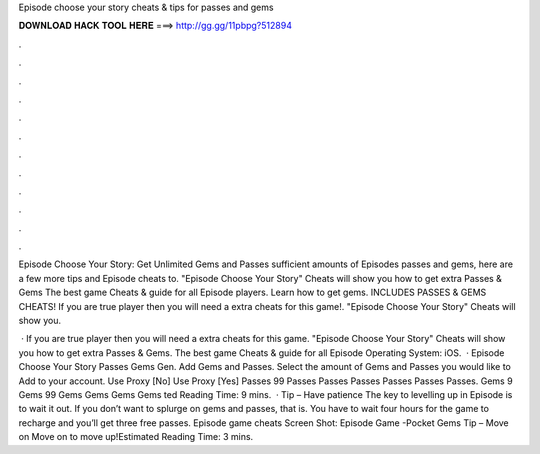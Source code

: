 Episode choose your story cheats & tips for passes and gems



𝐃𝐎𝐖𝐍𝐋𝐎𝐀𝐃 𝐇𝐀𝐂𝐊 𝐓𝐎𝐎𝐋 𝐇𝐄𝐑𝐄 ===> http://gg.gg/11pbpg?512894



.



.



.



.



.



.



.



.



.



.



.



.

Episode Choose Your Story: Get Unlimited Gems and Passes sufficient amounts of Episodes passes and gems, here are a few more tips and Episode cheats to. "Episode Choose Your Story" Cheats will show you how to get extra Passes & Gems The best game Cheats & guide for all Episode players. Learn how to get gems. INCLUDES PASSES & GEMS CHEATS! If you are true player then you will need a extra cheats for this game!. "Episode Choose Your Story" Cheats will show you.

 · If you are true player then you will need a extra cheats for this game. "Episode Choose Your Story" Cheats will show you how to get extra Passes & Gems. The best game Cheats & guide for all Episode Operating System: iOS.  · Episode Choose Your Story Passes Gems Gen. Add Gems and Passes. Select the amount of Gems and Passes you would like to Add to your account. Use Proxy [No] Use Proxy [Yes] Passes 99 Passes Passes Passes Passes Passes Passes. Gems 9 Gems 99 Gems Gems Gems Gems ted Reading Time: 9 mins.  · Tip – Have patience The key to levelling up in Episode is to wait it out. If you don’t want to splurge on gems and passes, that is. You have to wait four hours for the game to recharge and you’ll get three free passes. Episode game cheats Screen Shot: Episode Game -Pocket Gems Tip – Move on Move on to move up!Estimated Reading Time: 3 mins.
